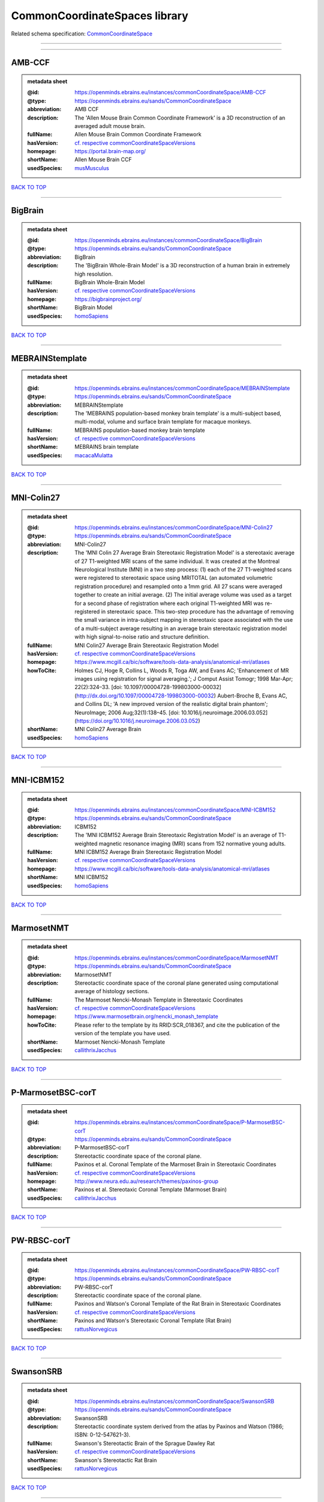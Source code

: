 ##############################
CommonCoordinateSpaces library
##############################

Related schema specification: `CommonCoordinateSpace <https://openminds-documentation.readthedocs.io/en/v3.0/schema_specifications/SANDS/atlas/commonCoordinateSpace.html>`_

------------

------------

AMB-CCF
-------

.. admonition:: metadata sheet

   :@id: https://openminds.ebrains.eu/instances/commonCoordinateSpace/AMB-CCF
   :@type: https://openminds.ebrains.eu/sands/CommonCoordinateSpace
   :abbreviation: AMB CCF
   :description: The 'Allen Mouse Brain Common Coordinate Framework' is a 3D reconstruction of an averaged adult mouse brain.
   :fullName: Allen Mouse Brain Common Coordinate Framework
   :hasVersion: `cf. respective commonCoordinateSpaceVersions <https://openminds-documentation.readthedocs.io/en/v3.0/instance_libraries/commonCoordinateSpaceVersions/AMB-CCF.html>`_
   :homepage: https://portal.brain-map.org/
   :shortName: Allen Mouse Brain CCF
   :usedSpecies: `musMusculus <https://openminds-documentation.readthedocs.io/en/v3.0/instance_libraries/terminologies/species.html#musmusculus>`_

`BACK TO TOP <CommonCoordinateSpaces library_>`_

------------

BigBrain
--------

.. admonition:: metadata sheet

   :@id: https://openminds.ebrains.eu/instances/commonCoordinateSpace/BigBrain
   :@type: https://openminds.ebrains.eu/sands/CommonCoordinateSpace
   :abbreviation: BigBrain
   :description: The 'BigBrain Whole-Brain Model' is a 3D reconstruction of a human brain in extremely high resolution.
   :fullName: BigBrain Whole-Brain Model
   :hasVersion: `cf. respective commonCoordinateSpaceVersions <https://openminds-documentation.readthedocs.io/en/v3.0/instance_libraries/commonCoordinateSpaceVersions/BigBrain.html>`_
   :homepage: https://bigbrainproject.org/
   :shortName: BigBrain Model
   :usedSpecies: `homoSapiens <https://openminds-documentation.readthedocs.io/en/v3.0/instance_libraries/terminologies/species.html#homosapiens>`_

`BACK TO TOP <CommonCoordinateSpaces library_>`_

------------

MEBRAINStemplate
----------------

.. admonition:: metadata sheet

   :@id: https://openminds.ebrains.eu/instances/commonCoordinateSpace/MEBRAINStemplate
   :@type: https://openminds.ebrains.eu/sands/CommonCoordinateSpace
   :abbreviation: MEBRAINStemplate
   :description: The 'MEBRAINS population-based monkey brain template' is a multi-subject based, multi-modal, volume and surface brain template for macaque monkeys.
   :fullName: MEBRAINS population-based monkey brain template
   :hasVersion: `cf. respective commonCoordinateSpaceVersions <https://openminds-documentation.readthedocs.io/en/v3.0/instance_libraries/commonCoordinateSpaceVersions/MEBRAINStemplate.html>`_
   :shortName: MEBRAINS brain template
   :usedSpecies: `macacaMulatta <https://openminds-documentation.readthedocs.io/en/v3.0/instance_libraries/terminologies/species.html#macacamulatta>`_

`BACK TO TOP <CommonCoordinateSpaces library_>`_

------------

MNI-Colin27
-----------

.. admonition:: metadata sheet

   :@id: https://openminds.ebrains.eu/instances/commonCoordinateSpace/MNI-Colin27
   :@type: https://openminds.ebrains.eu/sands/CommonCoordinateSpace
   :abbreviation: MNI-Colin27
   :description: The 'MNI Colin 27 Average Brain Stereotaxic Registration Model' is a stereotaxic average of 27 T1-weighted MRI scans of the same individual. It was created at the Montreal Neurological Institute (MNI) in a two step process: (1) each of the 27 T1-weighted scans were registered to stereotaxic space using MRITOTAL (an automated volumetric registration procedure) and resampled onto a 1mm grid. All 27 scans were averaged together to create an initial average. (2) The initial average volume was used as a target for a second phase of registration where each original T1-weighted MRI was re-registered in stereotaxic space. This two-step procedure has the advantage of removing the small variance in intra-subject mapping in stereotaxic space associated with the use of a multi-subject average resulting in an average brain stereotaxic registration model with high signal-to-noise ratio and structure definition.
   :fullName: MNI Colin27 Average Brain Stereotaxic Registration Model
   :hasVersion: `cf. respective commonCoordinateSpaceVersions <https://openminds-documentation.readthedocs.io/en/v3.0/instance_libraries/commonCoordinateSpaceVersions/MNI-Colin27.html>`_
   :homepage: https://www.mcgill.ca/bic/software/tools-data-analysis/anatomical-mri/atlases
   :howToCite: Holmes CJ, Hoge R, Collins L, Woods R, Toga AW, and Evans AC; 'Enhancement of MR images using registration for signal averaging.'; J Comput Assist Tomogr; 1998 Mar-Apr; 22(2):324–33. [doi: 10.1097/00004728-199803000-00032](http://dx.doi.org/10.1097/00004728-199803000-00032) Aubert-Broche B, Evans AC, and Collins DL; 'A new improved version of the realistic digital brain phantom'; NeuroImage; 2006 Aug;32(1):138–45. [doi: 10.1016/j.neuroimage.2006.03.052](https://doi.org/10.1016/j.neuroimage.2006.03.052)
   :shortName: MNI Colin27 Average Brain
   :usedSpecies: `homoSapiens <https://openminds-documentation.readthedocs.io/en/v3.0/instance_libraries/terminologies/species.html#homosapiens>`_

`BACK TO TOP <CommonCoordinateSpaces library_>`_

------------

MNI-ICBM152
-----------

.. admonition:: metadata sheet

   :@id: https://openminds.ebrains.eu/instances/commonCoordinateSpace/MNI-ICBM152
   :@type: https://openminds.ebrains.eu/sands/CommonCoordinateSpace
   :abbreviation: ICBM152
   :description: The 'MNI ICBM152 Average Brain Stereotaxic Registration Model' is an average of T1-weighted magnetic resonance imaging (MRI) scans from 152 normative young adults.
   :fullName: MNI ICBM152 Average Brain Stereotaxic Registration Model
   :hasVersion: `cf. respective commonCoordinateSpaceVersions <https://openminds-documentation.readthedocs.io/en/v3.0/instance_libraries/commonCoordinateSpaceVersions/MNI-ICBM152.html>`_
   :homepage: https://www.mcgill.ca/bic/software/tools-data-analysis/anatomical-mri/atlases
   :shortName: MNI ICBM152
   :usedSpecies: `homoSapiens <https://openminds-documentation.readthedocs.io/en/v3.0/instance_libraries/terminologies/species.html#homosapiens>`_

`BACK TO TOP <CommonCoordinateSpaces library_>`_

------------

MarmosetNMT
-----------

.. admonition:: metadata sheet

   :@id: https://openminds.ebrains.eu/instances/commonCoordinateSpace/MarmosetNMT
   :@type: https://openminds.ebrains.eu/sands/CommonCoordinateSpace
   :abbreviation: MarmosetNMT
   :description: Stereotactic coordinate space of the coronal plane generated using computational average of histology sections.
   :fullName: The Marmoset Nencki-Monash Template in Stereotaxic Coordinates
   :hasVersion: `cf. respective commonCoordinateSpaceVersions <https://openminds-documentation.readthedocs.io/en/v3.0/instance_libraries/commonCoordinateSpaceVersions/MarmosetNMT.html>`_
   :homepage: https://www.marmosetbrain.org/nencki_monash_template
   :howToCite: Please refer to the template by its RRID:SCR_018367, and cite the publication of the version of the template you have used.
   :shortName: Marmoset Nencki-Monash Template
   :usedSpecies: `callithrixJacchus <https://openminds-documentation.readthedocs.io/en/v3.0/instance_libraries/terminologies/species.html#callithrixjacchus>`_

`BACK TO TOP <CommonCoordinateSpaces library_>`_

------------

P-MarmosetBSC-corT
------------------

.. admonition:: metadata sheet

   :@id: https://openminds.ebrains.eu/instances/commonCoordinateSpace/P-MarmosetBSC-corT
   :@type: https://openminds.ebrains.eu/sands/CommonCoordinateSpace
   :abbreviation: P-MarmosetBSC-corT
   :description: Stereotactic coordinate space of the coronal plane.
   :fullName: Paxinos et al. Coronal Template of the Marmoset Brain in Stereotaxic Coordinates
   :hasVersion: `cf. respective commonCoordinateSpaceVersions <https://openminds-documentation.readthedocs.io/en/v3.0/instance_libraries/commonCoordinateSpaceVersions/P-MarmosetBSC-corT.html>`_
   :homepage: http://www.neura.edu.au/research/themes/paxinos-group
   :shortName: Paxinos et al. Stereotaxic Coronal Template (Marmoset Brain)
   :usedSpecies: `callithrixJacchus <https://openminds-documentation.readthedocs.io/en/v3.0/instance_libraries/terminologies/species.html#callithrixjacchus>`_

`BACK TO TOP <CommonCoordinateSpaces library_>`_

------------

PW-RBSC-corT
------------

.. admonition:: metadata sheet

   :@id: https://openminds.ebrains.eu/instances/commonCoordinateSpace/PW-RBSC-corT
   :@type: https://openminds.ebrains.eu/sands/CommonCoordinateSpace
   :abbreviation: PW-RBSC-corT
   :description: Stereotactic coordinate space of the coronal plane.
   :fullName: Paxinos and Watson's Coronal Template of the Rat Brain in Stereotaxic Coordinates
   :hasVersion: `cf. respective commonCoordinateSpaceVersions <https://openminds-documentation.readthedocs.io/en/v3.0/instance_libraries/commonCoordinateSpaceVersions/PW-RBSC-corT.html>`_
   :shortName: Paxinos and Watson's Stereotaxic Coronal Template (Rat Brain)
   :usedSpecies: `rattusNorvegicus <https://openminds-documentation.readthedocs.io/en/v3.0/instance_libraries/terminologies/species.html#rattusnorvegicus>`_

`BACK TO TOP <CommonCoordinateSpaces library_>`_

------------

SwansonSRB
----------

.. admonition:: metadata sheet

   :@id: https://openminds.ebrains.eu/instances/commonCoordinateSpace/SwansonSRB
   :@type: https://openminds.ebrains.eu/sands/CommonCoordinateSpace
   :abbreviation: SwansonSRB
   :description: Stereotactic coordinate system derived from the atlas by Paxinos and Watson (1986; ISBN: 0-12-547621-3).
   :fullName: Swanson's Stereotactic Brain of the Sprague Dawley Rat
   :hasVersion: `cf. respective commonCoordinateSpaceVersions <https://openminds-documentation.readthedocs.io/en/v3.0/instance_libraries/commonCoordinateSpaceVersions/SwansonSRB.html>`_
   :shortName: Swanson's Stereotactic Rat Brain
   :usedSpecies: `rattusNorvegicus <https://openminds-documentation.readthedocs.io/en/v3.0/instance_libraries/terminologies/species.html#rattusnorvegicus>`_

`BACK TO TOP <CommonCoordinateSpaces library_>`_

------------

WHSSD
-----

.. admonition:: metadata sheet

   :@id: https://openminds.ebrains.eu/instances/commonCoordinateSpace/WHSSD
   :@type: https://openminds.ebrains.eu/sands/CommonCoordinateSpace
   :abbreviation: WHSSD
   :description: The 'Waxholm Space of the Sprague Dawley Rat Brain (coordinate space)' employs a continuous three- dimensional Cartesian coordinate system, with its origin set at the decussation of the anterior commissure.
   :fullName: Waxholm Space of the Sprague Dawley Rat Brain (coordinate space)
   :hasVersion: `cf. respective commonCoordinateSpaceVersions <https://openminds-documentation.readthedocs.io/en/v3.0/instance_libraries/commonCoordinateSpaceVersions/WHSSD.html>`_
   :homepage: https://www.nitrc.org/projects/whs-sd-atlas
   :shortName: WHS of the SD Rat Brain
   :usedSpecies: `rattusNorvegicus <https://openminds-documentation.readthedocs.io/en/v3.0/instance_libraries/terminologies/species.html#rattusnorvegicus>`_

`BACK TO TOP <CommonCoordinateSpaces library_>`_

------------

fsLR
----

.. admonition:: metadata sheet

   :@id: https://openminds.ebrains.eu/instances/commonCoordinateSpace/fsLR
   :@type: https://openminds.ebrains.eu/sands/CommonCoordinateSpace
   :abbreviation: fsLR
   :description: The 'Unbiased FsAverage Left–Right Hybrid Surface Space' (fsLR) brings the left and right fsaverage surfaces into geographic correspondence using Landmark-SBR ([Van Essen et al. 2011](https://doi.org/10.1093/cercor/bhr291)).
   :fullName: Unbiased FsAverage Left–Right Hybrid Surface Space
   :hasVersion: `cf. respective commonCoordinateSpaceVersions <https://openminds-documentation.readthedocs.io/en/v3.0/instance_libraries/commonCoordinateSpaceVersions/fsLR.html>`_
   :shortName: fsLR Surface Space
   :usedSpecies: `homoSapiens <https://openminds-documentation.readthedocs.io/en/v3.0/instance_libraries/terminologies/species.html#homosapiens>`_

`BACK TO TOP <CommonCoordinateSpaces library_>`_

------------

fsaverage
---------

.. admonition:: metadata sheet

   :@id: https://openminds.ebrains.eu/instances/commonCoordinateSpace/fsaverage
   :@type: https://openminds.ebrains.eu/sands/CommonCoordinateSpace
   :abbreviation: fsaverage
   :fullName: FsAverage Surface Space
   :hasVersion: `cf. respective commonCoordinateSpaceVersions <https://openminds-documentation.readthedocs.io/en/v3.0/instance_libraries/commonCoordinateSpaceVersions/fsaverage.html>`_
   :shortName: FsAverage Surface Space
   :usedSpecies: `homoSapiens <https://openminds-documentation.readthedocs.io/en/v3.0/instance_libraries/terminologies/species.html#homosapiens>`_

`BACK TO TOP <CommonCoordinateSpaces library_>`_

------------

